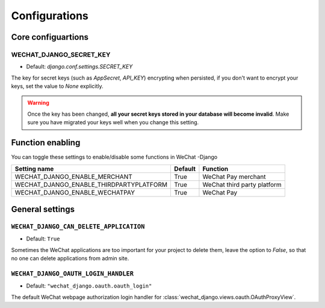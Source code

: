 =================
Configurations
=================


Core configuartions
------------------------

WECHAT_DJANGO_SECRET_KEY
+++++++++++++++++++++++++++

* Default: `django.conf.settings.SECRET_KEY`

The key for secret keys (such as `AppSecret`, `API_KEY`) encrypting when
persisted, if you don't want to encrypt your keys, set the value to `None`
explicitly.


.. warning::

    Once the key has been changed, **all your secret keys stored in your 
    database will become invalid**. Make sure you have migrated your keys
    well when you change this setting.



Function enabling
-------------------------
You can toggle these settings to enable/disable some functions in WeChat
-Django

========================================  ==============  ========================================
**Setting name**                          **Default**     **Function**
========================================  ==============  ========================================
WECHAT_DJANGO_ENABLE_MERCHANT             True            WeChat Pay merchant
WECHAT_DJANGO_ENABLE_THIRDPARTYPLATFORM   True            WeChat third party platform
WECHAT_DJANGO_ENABLE_WECHATPAY            True            WeChat Pay
========================================  ==============  ========================================


General settings
------------------------

.. _WECHAT-DJANGO-CAN-DELETE-APPLICATION:

``WECHAT_DJANGO_CAN_DELETE_APPLICATION``
++++++++++++++++++++++++++++++++++++++++++

* Default: ``True``

Sometimes the WeChat applications are too important for your project to delete
them, leave the option to `False`, so that no one can delete applications
from admin site.



.. _WECHAT-DJANGO-OAUTH-LOGIN-HANDLER:

``WECHAT_DJANGO_OAUTH_LOGIN_HANDLER``
++++++++++++++++++++++++++++++++++++++++++

* Default: ``"wechat_django.oauth.oauth_login"``

The default WeChat webpage authorization login handler for
:class:`wechat_django.views.oauth.OAuthProxyView`.
